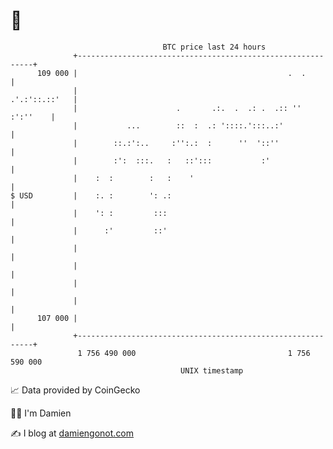 * 👋

#+begin_example
                                     BTC price last 24 hours                    
                 +------------------------------------------------------------+ 
         109 000 |                                               .  .         | 
                 |                                              .'.:'::.::'   | 
                 |                      .       .:.  .  .: .  .:: '' :':''    | 
                 |           ...        ::  :  .: '::::.':::..:'              | 
                 |        ::.:':..     :'':.:  :      ''  '::''               | 
                 |        :':  :::.   :   ::':::           :'                 | 
                 |    :  :        :   :    '                                  | 
   $ USD         |    :. :        ': .:                                       | 
                 |    ': :         :::                                        | 
                 |      :'         ::'                                        | 
                 |                                                            | 
                 |                                                            | 
                 |                                                            | 
                 |                                                            | 
         107 000 |                                                            | 
                 +------------------------------------------------------------+ 
                  1 756 490 000                                  1 756 590 000  
                                         UNIX timestamp                         
#+end_example
📈 Data provided by CoinGecko

🧑‍💻 I'm Damien

✍️ I blog at [[https://www.damiengonot.com][damiengonot.com]]
